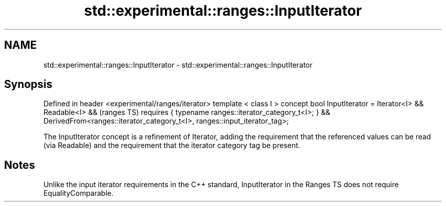 .TH std::experimental::ranges::InputIterator 3 "2020.03.24" "http://cppreference.com" "C++ Standard Libary"
.SH NAME
std::experimental::ranges::InputIterator \- std::experimental::ranges::InputIterator

.SH Synopsis

Defined in header <experimental/ranges/iterator>
template < class I >
concept bool InputIterator =
Iterator<I> && Readable<I> &&                                             (ranges TS)
requires { typename ranges::iterator_category_t<I>; } &&
DerivedFrom<ranges::iterator_category_t<I>, ranges::input_iterator_tag>;

The InputIterator concept is a refinement of Iterator, adding the requirement that the referenced values can be read (via Readable) and the requirement that the iterator category tag be present.

.SH Notes

Unlike the input iterator requirements in the C++ standard, InputIterator in the Ranges TS does not require EqualityComparable.



